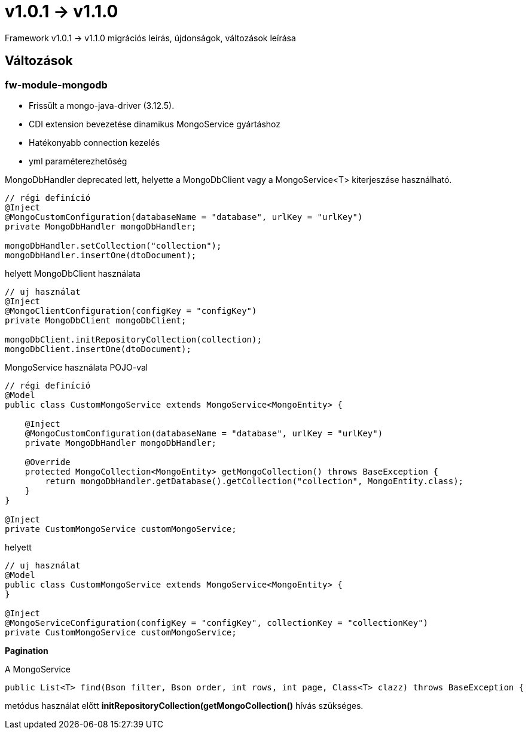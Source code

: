 = v1.0.1 → v1.1.0

Framework v1.0.1 -> v1.1.0 migrációs leírás, újdonságok, változások leírása

== Változások
=== fw-module-mongodb

* Frissült a mongo-java-driver (3.12.5).
* CDI extension bevezetése dinamikus MongoService gyártáshoz
* Hatékonyabb connection kezelés
* yml paraméterezhetőség

MongoDbHandler deprecated lett, helyette a MongoDbClient vagy a MongoService<T> kiterjeszáse használható.

[source,xml]
----
// régi definíció
@Inject
@MongoCustomConfiguration(databaseName = "database", urlKey = "urlKey")
private MongoDbHandler mongoDbHandler;

mongoDbHandler.setCollection("collection");
mongoDbHandler.insertOne(dtoDocument);
----

helyett MongoDbClient használata

[source,xml]
----
// uj használat
@Inject
@MongoClientConfiguration(configKey = "configKey")
private MongoDbClient mongoDbClient;

mongoDbClient.initRepositoryCollection(collection);
mongoDbClient.insertOne(dtoDocument);
----

MongoService használata POJO-val

[source,xml]
----
// régi definíció
@Model
public class CustomMongoService extends MongoService<MongoEntity> {

    @Inject
    @MongoCustomConfiguration(databaseName = "database", urlKey = "urlKey")
    private MongoDbHandler mongoDbHandler;

    @Override
    protected MongoCollection<MongoEntity> getMongoCollection() throws BaseException {
        return mongoDbHandler.getDatabase().getCollection("collection", MongoEntity.class);
    }
}
    
@Inject
private CustomMongoService customMongoService;

----

helyett 

[source,xml]
----
// uj használat
@Model
public class CustomMongoService extends MongoService<MongoEntity> {
}

@Inject
@MongoServiceConfiguration(configKey = "configKey", collectionKey = "collectionKey")
private CustomMongoService customMongoService;
----
*Pagination*

A MongoService 
[source,xml]
----
public List<T> find(Bson filter, Bson order, int rows, int page, Class<T> clazz) throws BaseException {
----
metódus használat előtt *initRepositoryCollection(getMongoCollection()* hívás szükséges.





